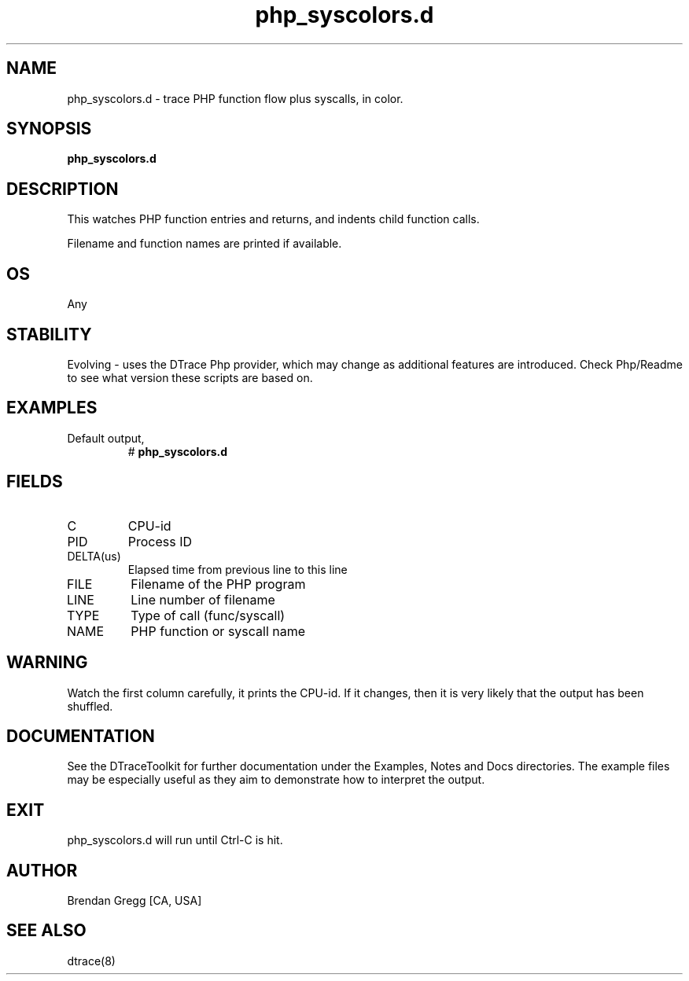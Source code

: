 .TH php_syscolors.d 8   "$Date:: 2007-10-03 #$" "USER COMMANDS"
.SH NAME
php_syscolors.d - trace PHP function flow plus syscalls, in color.
.SH SYNOPSIS
.B php_syscolors.d

.SH DESCRIPTION
This watches PHP function entries and returns, and indents child
function calls.

Filename and function names are printed if available.
.SH OS
Any
.SH STABILITY
Evolving - uses the DTrace Php provider, which may change 
as additional features are introduced. Check Php/Readme
to see what version these scripts are based on.
.SH EXAMPLES
.TP
Default output,
# 
.B php_syscolors.d
.PP
.SH FIELDS
.TP
C
CPU-id
.TP
PID
Process ID
.TP
DELTA(us)
Elapsed time from previous line to this line
.TP
FILE
Filename of the PHP program
.TP
LINE
Line number of filename
.TP
TYPE
Type of call (func/syscall)
.TP
NAME
PHP function or syscall name
.SH WARNING
Watch the first column carefully, it prints the CPU-id. If it
changes, then it is very likely that the output has been shuffled.
.PP
.SH DOCUMENTATION
See the DTraceToolkit for further documentation under the 
Examples, Notes and Docs directories. The example files may be
especially useful as they aim to demonstrate how to interpret
the output.
.SH EXIT
php_syscolors.d will run until Ctrl-C is hit.
.SH AUTHOR
Brendan Gregg
[CA, USA]
.SH SEE ALSO
dtrace(8)
